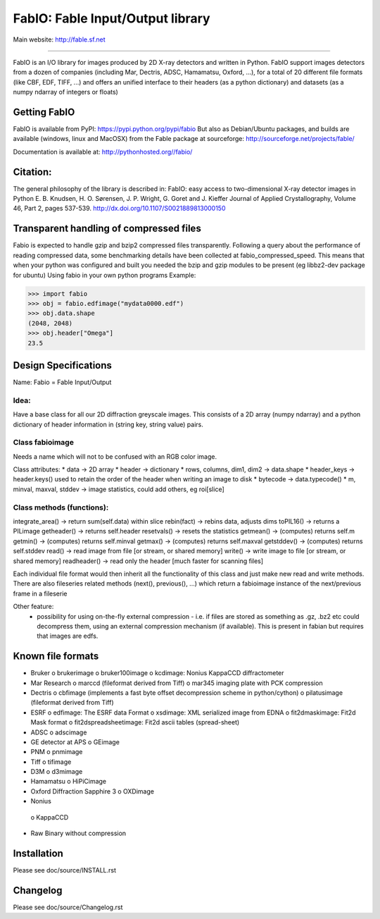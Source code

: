 FabIO: Fable Input/Output library
=================================

Main website: http://fable.sf.net

|Build Status| |Appveyor Status| 

----

FabIO is an I/O library for images produced by 2D X-ray detectors and written in Python.
FabIO support images detectors from a dozen of companies (including Mar, Dectris, ADSC, Hamamatsu, Oxford, ...),
for a total of 20 different file formats (like CBF, EDF, TIFF, ...) and offers an unified interface to their
headers (as a python dictionary) and datasets (as a numpy ndarray of integers or floats)

Getting FabIO
-------------

FabIO is available from PyPI:
https://pypi.python.org/pypi/fabio
But also as Debian/Ubuntu packages, and builds are available
(windows, linux and MacOSX) from the Fable package at sourceforge:
http://sourceforge.net/projects/fable/

Documentation is available at:
http://pythonhosted.org//fabio/

Citation:
---------
The general philosophy of the library is described in:
FabIO: easy access to two-dimensional X-ray detector images in Python
E. B. Knudsen, H. O. Sørensen, J. P. Wright, G. Goret and J. Kieffer
Journal of Applied Crystallography, Volume 46, Part 2, pages 537-539.
http://dx.doi.org/10.1107/S0021889813000150

Transparent handling of compressed files
----------------------------------------
Fabio is expected to handle gzip and bzip2 compressed files transparently.
Following a query about the performance of reading compressed data, some
benchmarking details have been collected at fabio_compressed_speed.
This means that when your python was configured and built you needed the
bzip and gzip modules to be present (eg libbz2-dev package for ubuntu)
Using fabio in your own python programs
Example:

>>> import fabio
>>> obj = fabio.edfimage("mydata0000.edf")
>>> obj.data.shape
(2048, 2048)
>>> obj.header["Omega"]
23.5


Design Specifications
---------------------
Name: Fabio = Fable Input/Output

Idea:
.....
Have a base class for all our 2D diffraction greyscale images. This consists of a 2D array (numpy ndarray)
and a python dictionary of header information in (string key, string value) pairs.

Class fabioimage
................
Needs a name which will not to be confused with an RGB color image.

Class attributes:
* data   					-> 2D array
* header 					-> dictionary
* rows, columns, dim1, dim2 -> data.shape
* header_keys               -> header.keys() used to retain the order of the header when writing an image to disk
* bytecode                 	-> data.typecode()
* m, minval, maxval, stddev	-> image statistics, could add others, eg roi[slice]

Class methods (functions):
..........................
integrate_area()      -> return sum(self.data) within slice
rebin(fact)           -> rebins data, adjusts dims
toPIL16()             -> returns a PILimage
getheader()           -> returns self.header
resetvals()           -> resets the statistics
getmean()             -> (computes) returns self.m
getmin()              -> (computes) returns self.minval
getmax()              -> (computes) returns self.maxval
getstddev()           -> (computes) returns self.stddev
read()        		  -> read image from file [or stream, or shared memory]
write()       		  -> write image to file  [or stream, or shared memory]
readheader()          -> read only the header [much faster for scanning files]

Each individual file format would then inherit all the functionality of this class and just make new read and write methods.
There are also fileseries related methods (next(), previous(), ...) which return a fabioimage instance of the next/previous frame in a fileserie

Other feature:
    * possibility for using on-the-fly external compression - i.e. if files are stored as something as .gz, .bz2 etc could decompress them, using an external compression mechanism (if available). This is present in fabian but requires that images are edfs.


Known file formats
------------------
* Bruker
  o brukerimage
  o bruker100image
  o kcdimage: Nonius KappaCCD diffractometer
* Mar Research
  o marccd (fileformat derived from Tiff)
  o mar345 imaging plate with PCK compression
* Dectris
  o cbfimage (implements a fast byte offset decompression scheme in python/cython)
  o pilatusimage (fileformat derived from Tiff)
* ESRF
  o edfimage: The ESRF data Format
  o xsdimage: XML serialized image from EDNA
  o fit2dmaskimage: Fit2d Mask format
  o fit2dspreadsheetimage: Fit2d ascii tables (spread-sheet)
* ADSC
  o adscimage
* GE detector at APS
  o GEimage
* PNM
  o pnmimage
* Tiff
  o tifimage
* D3M
  o d3mimage
* Hamamatsu
  o HiPiCimage
* Oxford Diffraction Sapphire 3
  o OXDimage
* Nonius
 o KappaCCD
* Raw Binary without compression

Installation
------------

Please see doc/source/INSTALL.rst

Changelog
---------

Please see doc/source/Changelog.rst

.. |Build Status| image:: https://travis-ci.org/kif/fabio.svg?branch=master
   :target: https://travis-ci.org/kif/fabio
.. |Appveyor Status| image:: https://ci.appveyor.com/api/projects/status/u2nh1ehn4q3m4vuv/branch/master?svg=true
   :target: https://ci.appveyor.com/project/kif/fabio/branch/master
